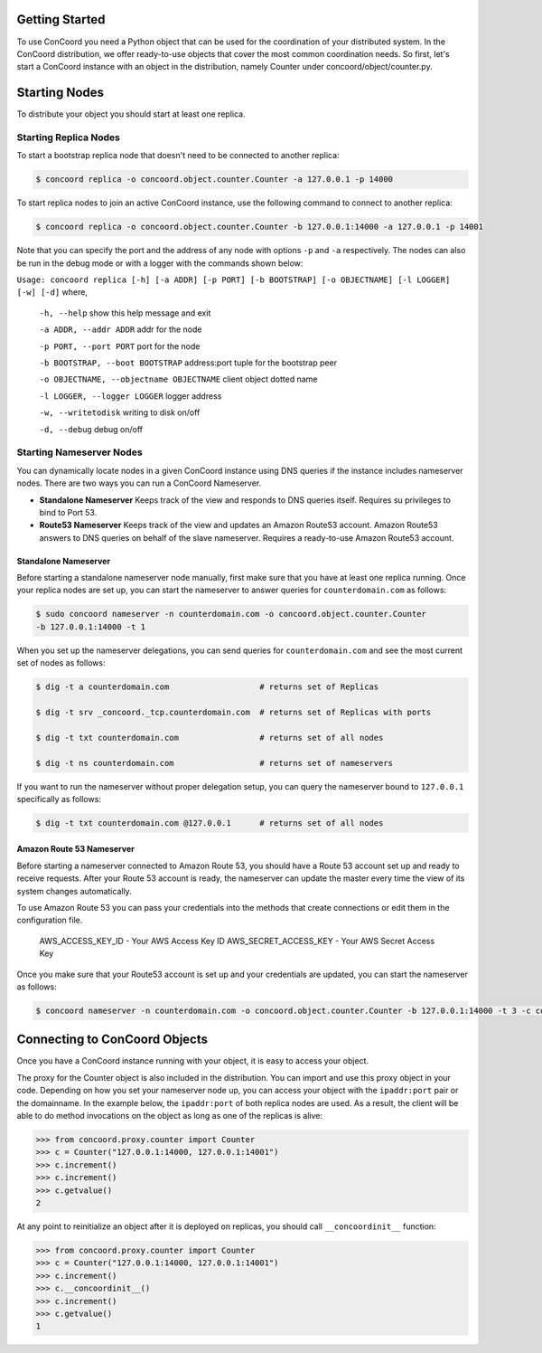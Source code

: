 Getting Started
---------------

To use ConCoord you need a Python object that can be used for the
coordination of your distributed system. In the ConCoord distribution,
we offer ready-to-use objects that cover the most common coordination
needs. So first, let's start a ConCoord instance with an object in
the distribution, namely Counter under concoord/object/counter.py.

Starting Nodes
--------------

To distribute your object you should start at least one replica.

Starting Replica Nodes
~~~~~~~~~~~~~~~~~~~~~~

To start a bootstrap replica node that doesn't need to be connected to
another replica:

.. sourcecode:: console

  $ concoord replica -o concoord.object.counter.Counter -a 127.0.0.1 -p 14000

To start replica nodes to join an active ConCoord instance, use the
following command to connect to another replica:

.. sourcecode:: console

  $ concoord replica -o concoord.object.counter.Counter -b 127.0.0.1:14000 -a 127.0.0.1 -p 14001

Note that you can specify the port and the address of any node with options
``-p`` and ``-a`` respectively. The nodes can also be run in the debug
mode or with a logger with the commands shown below:

``Usage: concoord replica [-h] [-a ADDR] [-p PORT] [-b BOOTSTRAP] [-o OBJECTNAME] [-l LOGGER] [-w] [-d]``
where,
  ``-h, --help``				 show this help message and exit

  ``-a ADDR, --addr ADDR``  	      	   	 addr for the node

  ``-p PORT, --port PORT``			 port for the node

  ``-b BOOTSTRAP, --boot BOOTSTRAP``		 address:port tuple for the bootstrap peer

  ``-o OBJECTNAME, --objectname OBJECTNAME``	 client object dotted name

  ``-l LOGGER, --logger LOGGER``		 logger address

  ``-w, --writetodisk``           		 writing to disk on/off

  ``-d, --debug``           			 debug on/off

Starting Nameserver Nodes
~~~~~~~~~~~~~~~~~~~~~~~~~

You can dynamically locate nodes in a given ConCoord instance using
DNS queries if the instance includes nameserver nodes. There are two
ways you can run a ConCoord Nameserver.

* **Standalone Nameserver** Keeps track of the view and responds to DNS
  queries itself. Requires su privileges to bind to Port 53.

* **Route53 Nameserver** Keeps track of the view and updates an Amazon
  Route53 account. Amazon Route53 answers to DNS queries on behalf of
  the slave nameserver. Requires a ready-to-use Amazon Route53
  account.

Standalone Nameserver
+++++++++++++++++++++

Before starting a standalone nameserver node manually, first make sure
that you have at least one replica running. Once your replica nodes
are set up, you can start the nameserver to answer queries for
``counterdomain.com`` as follows:

.. sourcecode:: console

  $ sudo concoord nameserver -n counterdomain.com -o concoord.object.counter.Counter
  -b 127.0.0.1:14000 -t 1

When you set up the nameserver delegations, you can send queries for
``counterdomain.com`` and see the most current set of nodes as follows:

.. sourcecode:: console

  $ dig -t a counterdomain.com                   # returns set of Replicas

  $ dig -t srv _concoord._tcp.counterdomain.com  # returns set of Replicas with ports

  $ dig -t txt counterdomain.com                 # returns set of all nodes

  $ dig -t ns counterdomain.com                  # returns set of nameservers

If you want to run the nameserver without proper delegation setup, you
can query the nameserver bound to ``127.0.0.1`` specifically as follows:

.. sourcecode:: console

  $ dig -t txt counterdomain.com @127.0.0.1      # returns set of all nodes

Amazon Route 53 Nameserver
++++++++++++++++++++++++++

Before starting a nameserver connected to Amazon Route 53, you should
have a Route 53 account set up and ready to receive requests. After
your Route 53 account is ready, the nameserver can update the master
every time the view of its system changes automatically.

To use Amazon Route 53 you can pass your credentials into the methods
that create connections or edit them in the configuration file.

     AWS_ACCESS_KEY_ID - Your AWS Access Key ID
     AWS_SECRET_ACCESS_KEY - Your AWS Secret Access Key

Once you make sure that your Route53 account is set up and your
credentials are updated, you can start the nameserver as follows:

.. sourcecode:: console

  $ concoord nameserver -n counterdomain.com -o concoord.object.counter.Counter -b 127.0.0.1:14000 -t 3 -c configfilepath

Connecting to ConCoord Objects
------------------------------

Once you have a ConCoord instance running with your object, it is easy
to access your object.

The proxy for the Counter object is also included in the distribution.
You can import and use this proxy object in your code. Depending on
how you set your nameserver node up, you can access your object with
the ``ipaddr:port`` pair or the domainname. In the example below, the
``ipaddr:port`` of both replica nodes are used. As a result, the client
will be able to do method invocations on the object as long as one of
the replicas is alive:

.. sourcecode:: pycon

  >>> from concoord.proxy.counter import Counter
  >>> c = Counter("127.0.0.1:14000, 127.0.0.1:14001")
  >>> c.increment()
  >>> c.increment()
  >>> c.getvalue()
  2

At any point to reinitialize an object after it is deployed on
replicas, you should call ``__concoordinit__`` function:

.. sourcecode:: pycon

  >>> from concoord.proxy.counter import Counter
  >>> c = Counter("127.0.0.1:14000, 127.0.0.1:14001")
  >>> c.increment()
  >>> c.__concoordinit__()
  >>> c.increment()
  >>> c.getvalue()
  1